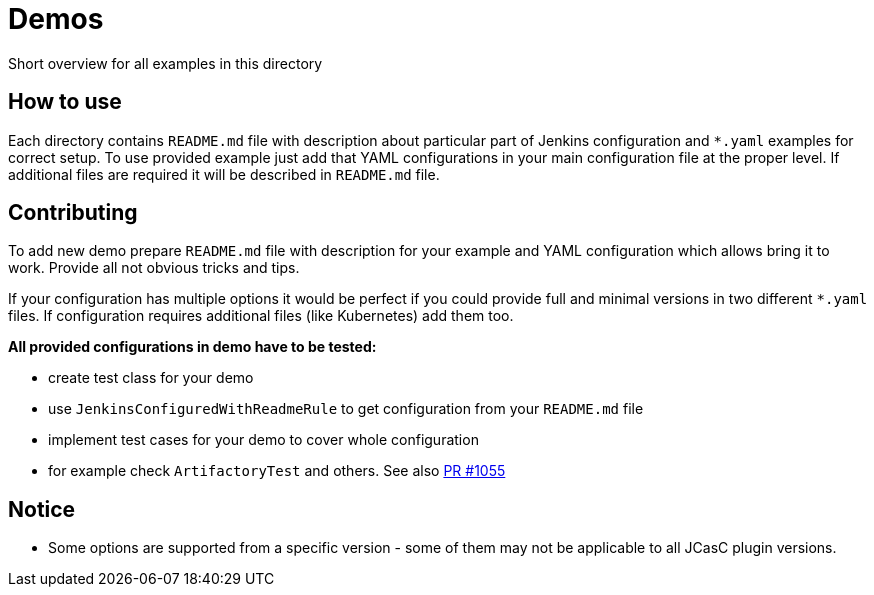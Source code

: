 = Demos

Short overview for all examples in this directory

== How to use

Each directory contains `README.md` file with description about particular part of Jenkins configuration and `*.yaml` examples for correct setup.
To use provided example just add that YAML configurations in your main configuration file at the proper level.
If additional files are required it will be described in `README.md` file.

== Contributing

To add new demo prepare `README.md` file with description for your example and YAML configuration which allows bring it to work.
Provide all not obvious tricks and tips.

If your configuration has multiple options it would be perfect if you could provide full and minimal versions in two different `*.yaml` files.
If configuration requires additional files (like Kubernetes) add them too.

*All provided configurations in demo have to be tested:*

* create test class for your demo
* use `JenkinsConfiguredWithReadmeRule` to get configuration from your `README.md` file
* implement test cases for your demo to cover whole configuration
* for example check `ArtifactoryTest` and others.
See also https://github.com/jenkinsci/configuration-as-code-plugin/pull/1055[PR #1055]

== Notice

* Some options are supported from a specific version - some of them may not be applicable to all JCasC plugin versions.
